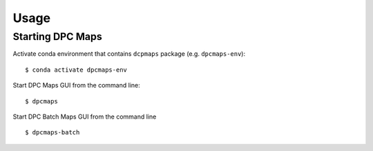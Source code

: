 =====
Usage
=====

Starting DPC Maps
-----------------

Activate conda environment that contains ``dcpmaps`` package (e.g. ``dpcmaps-env``)::

    $ conda activate dpcmaps-env

Start DPC Maps GUI from the command line::

    $ dpcmaps

Start DPC Batch Maps GUI from the command line ::

    $ dpcmaps-batch
